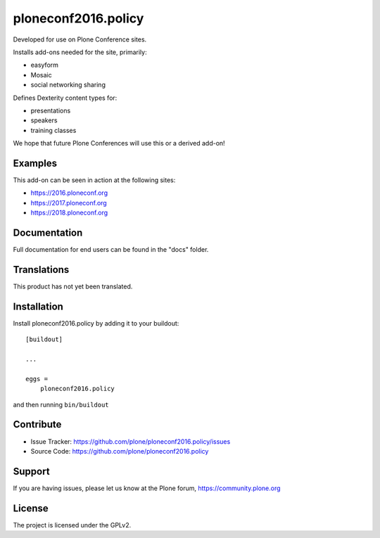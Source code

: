 .. This README is meant for consumption by humans and pypi. Pypi can render rst files so please do not use Sphinx features.
   If you want to learn more about writing documentation, please check out: http://docs.plone.org/about/documentation_styleguide.html
   This text does not appear on pypi or github. It is a comment.

====================
ploneconf2016.policy
====================

Developed for use on Plone Conference sites.

Installs add-ons needed for the site, primarily:

- easyform
- Mosaic
- social networking sharing

Defines Dexterity content types for:

- presentations
- speakers
- training classes

We hope that future Plone Conferences will use this or a derived add-on!

Examples
--------

This add-on can be seen in action at the following sites:

- https://2016.ploneconf.org
- https://2017.ploneconf.org
- https://2018.ploneconf.org


Documentation
-------------

Full documentation for end users can be found in the "docs" folder.


Translations
------------

This product has not yet been translated.



Installation
------------

Install ploneconf2016.policy by adding it to your buildout::

    [buildout]

    ...

    eggs =
        ploneconf2016.policy


and then running ``bin/buildout``


Contribute
----------

- Issue Tracker: https://github.com/plone/ploneconf2016.policy/issues
- Source Code: https://github.com/plone/ploneconf2016.policy


Support
-------

If you are having issues, please let us know at the Plone forum, https://community.plone.org

License
-------

The project is licensed under the GPLv2.
